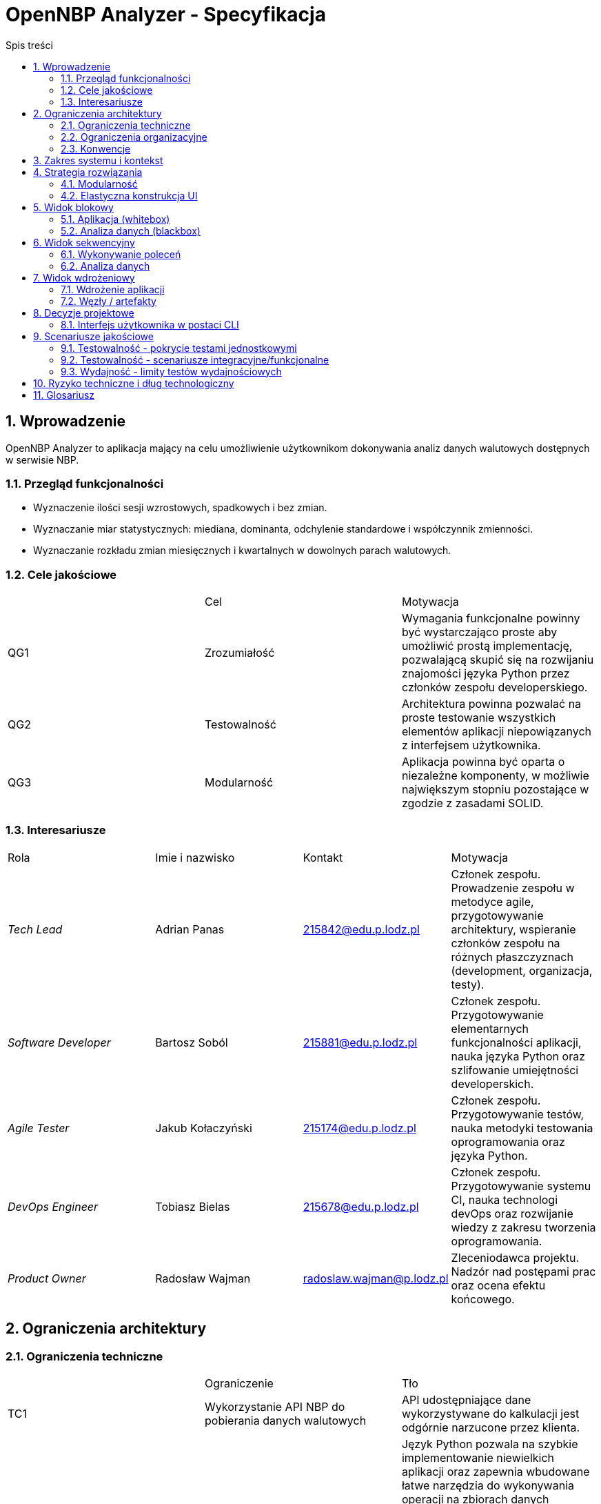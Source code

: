 = OpenNBP Analyzer - Specyfikacja
:toc-title: Spis treści
:toc:
:imagesdir: ./images

:numbered:

[[section-introduction-and-goals]]
== Wprowadzenie
OpenNBP Analyzer to aplikacja mający na celu umożliwienie użytkownikom dokonywania analiz danych walutowych dostępnych w serwisie NBP.

=== Przegląd funkcjonalności

* Wyznaczenie ilości sesji wzrostowych, spadkowych i bez zmian.
* Wyznaczanie miar statystycznych: miediana, dominanta, odchylenie standardowe i współczynnik zmienności.
* Wyznaczanie rozkładu zmian miesięcznych i kwartalnych w dowolnych parach walutowych.

=== Cele jakościowe
|===
||Cel|Motywacja
|QG1|Zrozumiałość|Wymagania funkcjonalne powinny być wystarczająco proste aby umożliwić prostą implementację, pozwalającą skupić się na rozwijaniu znajomości języka Python przez członków zespołu developerskiego.
|QG2|Testowalność|Architektura powinna pozwalać na proste testowanie wszystkich elementów aplikacji niepowiązanych z interfejsem użytkownika.
|QG3|Modularność|Aplikacja powinna być oparta o niezależne komponenty, w możliwie największym stopniu pozostające w zgodzie z zasadami SOLID.
|===

=== Interesariusze
|===
|Rola|Imie i nazwisko|Kontakt|Motywacja
| _Tech Lead_ | Adrian Panas | 215842@edu.p.lodz.pl | Członek zespołu. Prowadzenie zespołu w metodyce agile, przygotowywanie architektury, wspieranie członków zespołu na różnych płaszczyznach (development, organizacja, testy).
| _Software Developer_ | Bartosz Soból | 215881@edu.p.lodz.pl | Członek zespołu. Przygotowywanie elementarnych funkcjonalności aplikacji, nauka języka Python oraz szlifowanie umiejętności developerskich.
| _Agile Tester_ | Jakub Kołaczyński | 215174@edu.p.lodz.pl | Członek zespołu. Przygotowywanie testów, nauka metodyki testowania oprogramowania oraz języka Python.
| _DevOps Engineer_ | Tobiasz Bielas | 215678@edu.p.lodz.pl | Członek zespołu. Przygotowywanie systemu CI, nauka technologi devOps oraz rozwijanie wiedzy z zakresu tworzenia oprogramowania.
| _Product Owner_ | Radosław Wajman | radoslaw.wajman@p.lodz.pl | Zleceniodawca projektu. Nadzór nad postępami prac oraz ocena efektu końcowego.
|===

[[section-architecture-constraints]]
== Ograniczenia architektury

=== Ograniczenia techniczne
|===
||Ograniczenie|Tło
| TC1 | Wykorzystanie API NBP do pobierania danych walutowych|API udostępniające dane wykorzystywane do kalkulacji jest odgórnie narzucone przez klienta.
| TC2 | Wykorzystanie języka Python | Język Python pozwala na szybkie implementowanie niewielkich aplikacji oraz zapewnia wbudowane łatwe narzędzia do wykonywania operacji na zbiorach danych (uproszczona składnia względem innych języków - np. collection slicing). Ponadto zespół jednogłośnie wyraził chęć rozwijania znajomości tego języka, podczas gdy osoba odpowiedzialan za przygotowanie architektury dysponuje wystarczającą jego znajomością aby zapewnić członkom zespołu wymagane wsparcie i porady.
| TC3 | Zewnętrzne biblioteki dostępne na wolnej licencji | Projekt przygotowywany jest w ramach procesu edukacyjnego i zostanie zachowany przez prowadzącego (PO) na poczet dowodu wykonania prac przez członków zespołu. Ze względu na charakter organizacji zlecającej (Uczelnia - Politechnika Łódzka) oraz samego projektu, nie zostały przewidziane fundusze na pozyskanie licencji oprogramowania komercyjnego. Ponadto zespół podczas wstępnej analizy jednogłośnie stwierdził, że dostępne oprogramowanie otwartoźródłowe jest w pełni wystarczające do wykonania projektu.
| TC4 | Zewnętrzne biblioteki dostępne w managerze paczek | Aplikacja musi być łatwo wdrażalna na platformach użytkowników - bez żmudnego procesu tworzenia zaawansowanego środowiska. Ponadto dostępność bibliotek z poziomu managera paczek ułatwi i przyśpieszy utworzenie systemu CI.
| TC5 | Niezależność od systemu operacyjnego | Oczekuje się, że aplikacja będzie funkcjonowała u większości potencjalnych użytkowników, a więc na we wszystkich wiodących systemach: MacOS X, Linux oraz Windows.
|===

=== Ograniczenia organizacyjne
|===
||Ograniczenie|Tło
| OC1 | Zespół developerski | Skład zespołu developerskiego jest odgórnie określony przez klienta i nie może ulec zmianie przez cały okres trwania prac. Równocześnie każdy z członków zespołu ma odgórnie przypisaną rolę pełnioną w zespole, która również nie może zostać zmieniona w żadnym momencie prac nad projektem. 
| OC2 | Ramy czasowe | Projekt musi zostać zakończony, zamknięty oraz poddany ocenie w terminie ustalonym z PO, jednak nie później niż przed zakończeniem sesji egzaminacyjnej (28.02.2021r.).
| OC3 | Konfiguracja projektu niezależna od IDE | Projekt musi być niezależny od środowisk developerskich. Musi istnieć możliwość prowadzenia wszystkich prac developerskich oraz procesu budowania i wdrożenia z poziomu linii poleceń oraz bez żadnego konkretnego formatu plików projektowych (będącego kompatybilnym z określonym oprogramowaniem).
| OC4 | Sytem kontroli wersji | Całość prac musi zostać prowadzona z wykorzystaniem systemu kontroli wersji zapewniającego dostęp do historii wprowadzanych zmian.
| OC5 | Framework testowy | Wykorzystanie najpowszechniejszej biblioteki testowej w języku Python - Pytest. Jest to uwarunkowane między innymi chęcią podążania za popularnymi standardami w środowisku programistów języka Python.
| OC6 | Zakaz publikacji | Projekt podlega ocenie w ramach zaliczenia na uczelni. W związku z tym nie może zostać rozpowszechniony wcześniej niż po zakończeniu i oceneniu prac celem uniknięcia problemów z potencjalnymi tłumaczeniami w kotekście możliwego plagiatu.
|===

=== Konwencje
|===
||Ograniczenie|Tło
| CV1 | Standard dokumentacji | Zgodność dokumentacji architektury ze standardem Arc42.
| CV2 | Konwencja kodu i nazewnictwa | Zgodność tworzonego kodu oprogramowania z dokumentem stylistyki dla języka Python: "PEP 8 -- Style Guide for Python Code".
| CV3 | Język dokumentacji | Polski. Język polski jest natywny dla audiencji projektu oraz zespołu developerskiego.
|===

[[section-system-scope-and-context]]
== Zakres systemu i kontekst
Niniejszy dokument stanowi wprowadzenie do architektury aplikacji.

Z perspektywy wysokopoziomowej aplikacja:
* Pobiera od użytkownika żądanie przedstawienia danych walutowych
* Ustanawia połączenie z interfejsem NBP i pobiera niezbędne dane walutowe
* Wyświetla wyniki w postaci przystępnej dla użytkownika

[[section-solution-strategy]]
== Strategia rozwiązania
=== Modularność
System składa się z osobnych klas pełniących jedno konkretne zadanie, 
w myśl zasady jednej odpowiedzialności.

=== Elastyczna konstrukcja UI
Interfejs użytkownika powinien być zaprojektowany tak
aby być elastyczny i łatwo rozszerzalny - 
dodanie nowej funkcjonalności/komendy powinno wymagać zmian
tylko w jednym miejscu programu. 
Preferowane jest zastosowanie typowania parametrów 
oraz wzorca command.

[[section-building-block-view]]
== Widok blokowy

=== Aplikacja (whitebox)
<todo>

=== Analiza danych (blackbox)
<todo>

[[section-runtime-view]]
== Widok sekwencyjny

=== Wykonywanie poleceń
<todo>

=== Analiza danych
<todo>

[[section-deployment-view]]
== Widok wdrożeniowy

=== Wdrożenie aplikacji
<todo>

=== Węzły / artefakty
<todo>

[[section-design-decisions]]
== Decyzje projektowe
=== Interfejs użytkownika w postaci CLI
Komunikacja człowiek-system została rozwiązana poprzez interfejs użytkownika w postaci linii komend. 
Użytkownik wybiera funkcjonalności programu poprzez przekazywanie odpowiednich parametrów (liczbowych lub tesktowych). 
Informacje na temat dostępnych parametrów oraz opisy funkcjonalności wyświetlane są również w postaci tekstowej.

[[section-quality-scenarios]]
== Scenariusze jakościowe

=== Testowalność - pokrycie testami jednostkowymi
Nie jest jednoznacznie określony próg procentowy pokrycia całości kodu testami jednotkowymi.
Głównym założeniem jest utrzymanie pokrycia na poziomie 90%+ dla elementów dokonujących
parsowania danych oraz obliczeń. 
Zupełnie wykluczone z obowiązku testowania są:
- Funkcje wyświetlające wyniki. Nie ma sensu testowanie wyjścia konsoli, poprawność
i sensowność komunikatów będzie podczas testów manualnych w przypadku modyfikacji
tych elementów.
- Odpowiedzi na żądania wobec API NBP. Nie jest konieczne dublowanie pracy
developerów z zespołu NBP.

=== Testowalność - scenariusze integracyjne/funkcjonalne
Scenariusze testów integracyjnych/funkcjonalnych muszą obejmować 
cykl pracy (workflow) każdej z podstawowych funkcjonalności
dostępnych dla użytkownika.

=== Wydajność - limity testów wydajnościowych
Projekt nie narzuca konkretnych wymagań co do wydajności aplikacji.
Raporty z testów wydajnościowych są generowane,
jednak nie ma ustalonego limitu przekroczenie którego 
oznaczałoby testy za zakończone niepowodzeniem.

[[section-technical-risks]]
== Ryzyko techniczne i dług technologiczny
* Aplikacja powstaje od podstaw. Brak długu technologicznego.
* Zespół nie sklasyfikował również żadnego istotnego ryzyka technicznego.

[[section-glossary]]
== Glosariusz

[options="header"]
|===
| Pojęcie | Definicja
| Python | 
Język programowania wysokiego poziomu ogólnego przeznaczenia.
Posiada w pełni dynamiczny system typów i automatyczne zarządzanie pamięcią.
(źródło: https://pl.wikipedia.org/wiki/Python)
| NBP |
Narodowy Bank Polski.
| CLI |
Wiersz poleceń (ang. command line interpreter/interface, CLI).
Sposób interakcji użytkownika z komputerem.
| API |
Interfejs programowania aplikacji
(ang. application programming interface, API).
zbiór reguł ściśle opisujący, w jaki sposób 
programy lub podprogramy komunikują się ze sobą.
(źródło: https://pl.wikipedia.org/wiki/Interfejs_programowania_aplikacji)
| Whitebox |
Testy strukturalne 
(ang. white-box testing, testy białej skrzynki, in. szklanej skrzynki) 
– rodzaj testów w inżynierii oprogramowania, polegających na testowaniu 
programu poprzez podawanie na wejściu takich danych, 
aby program przeszedł przez każdą zaimplementowaną ścieżkę.
(źródło: https://pl.wikipedia.org/wiki/Testy_strukturalne)
| Blackbox |
Testowanie w Black Box to metoda testowania oprogramowania, 
która służy do testowania oprogramowania bez znajomości 
wewnętrznej struktury kodu lub programu.
Nie jest badana struktura wewnętrzna oprogramowania. 
Sposób przetwarzania pozostaje nieznany. 
Znane są dane wejściowe i oczekiwany rezultat.
(źródło: https://pl.itpedia.nl/2019/01/23/black-box-testing-software-op-de-pijnbank)
| UT |
Test jednostkowy (ang. unit test) – 
metoda testowania tworzonego oprogramowania poprzez wykonywanie testów 
weryfikujących poprawność działania pojedynczych elementów (jednostek) programu 
– np. metod lub obiektów w programowaniu obiektowym 
lub procedur w programowaniu proceduralnym.
(źródło: https://pl.wikipedia.org/wiki/Test_jednostkowy)
| SOLID |
SOLID – mnemonik zaproponowany przez Roberta C. Martina, 
opisujący pięć podstawowych założeń programowania obiektowego.
(źródło: https://pl.wikipedia.org/wiki/SOLID_(programowanie_obiektowe) )
|===
